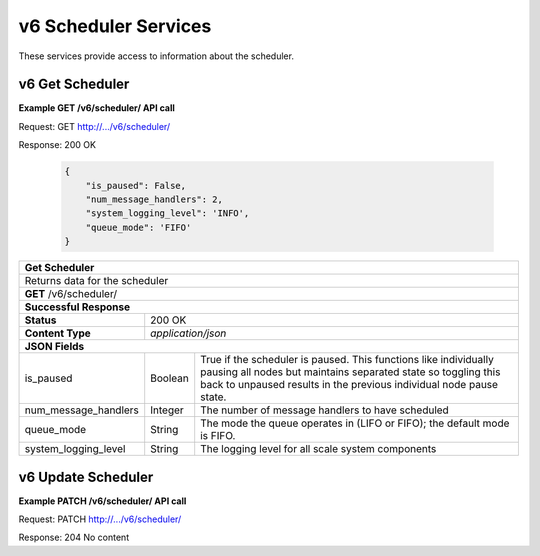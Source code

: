 
.. _rest_v6_scheduler:

v6 Scheduler Services
=====================

These services provide access to information about the scheduler.

.. _rest_v6_scheduler_details:

v6 Get Scheduler
----------------

**Example GET /v6/scheduler/ API call**

Request: GET http://.../v6/scheduler/

Response: 200 OK

 .. code-block:: javascript 
  
   { 
       "is_paused": False, 
       "num_message_handlers": 2, 
       "system_logging_level": 'INFO',
       "queue_mode": 'FIFO'
   }

+-------------------------------------------------------------------------------------------------------------------------+
| **Get Scheduler**                                                                                                       |
+=========================================================================================================================+
| Returns data for the scheduler                                                                                          |
+-------------------------------------------------------------------------------------------------------------------------+
| **GET** /v6/scheduler/                                                                                                  |
+-------------------------------------------------------------------------------------------------------------------------+
| **Successful Response**                                                                                                 |
+--------------------+----------------------------------------------------------------------------------------------------+
| **Status**         | 200 OK                                                                                             |
+--------------------+----------------------------------------------------------------------------------------------------+
| **Content Type**   | *application/json*                                                                                 |
+--------------------+----------------------------------------------------------------------------------------------------+
| **JSON Fields**                                                                                                         |
+----------------------+-------------------+------------------------------------------------------------------------------+
| is_paused            | Boolean           | True if the scheduler is paused. This functions like individually pausing    |
|                      |                   | all nodes but maintains separated state so toggling this back to unpaused    |
|                      |                   | results in the previous individual node pause state.                         |
+----------------------+-------------------+------------------------------------------------------------------------------+
| num_message_handlers | Integer           | The number of message handlers to have scheduled                             |
+----------------------+-------------------+------------------------------------------------------------------------------+
| queue_mode           | String            | The mode the queue operates in (LIFO or FIFO); the default mode is FIFO.     |
+----------------------+-------------------+------------------------------------------------------------------------------+
| system_logging_level | String            | The logging level for all scale system components                            |
+----------------------+-------------------+------------------------------------------------------------------------------+


.. _rest_v6_scheduler_update:

v6 Update Scheduler
-------------------

**Example PATCH /v6/scheduler/ API call**

Request: PATCH http://.../v6/scheduler/

Response: 204 No content

+-------------------------------------------------------------------------------------------------------------------------+
| **Update Scheduler**                                                                                                    |
+=========================================================================================================================+
| Update one or more fields for the scheduler.                                                                            |
+-------------------------------------------------------------------------------------------------------------------------+
| **PATCH** /v6/scheduler/                                                                                                |
|           All fields are optional and additional fields are not tolerated.                                              |
+--------------------+----------------------------------------------------------------------------------------------------+
| **Content Type**   | *application/json*                                                                                 |
+--------------------+----------------------------------------------------------------------------------------------------+
| **JSON Fields**                                                                                                         |
+----------------------+-------------------+------------------------------------------------------------------------------+
| is_paused            | Boolean           | (Optional) True if the scheduler should be paused, false to resume           |
+----------------------+-------------------+------------------------------------------------------------------------------+
| num_message_handlers | Integer           | (Optional) The number of message handlers to have scheduled                  |
+----------------------+-------------------+------------------------------------------------------------------------------+
| queue_mode           | String            | (Optional) The mode the queue should operate in: last in first out vs first  |
|                      |                   | in last out. Valid values are LIFO or FIFO.
+----------------------+-------------------+------------------------------------------------------------------------------+
| system_logging_level | String            | (Optional) The logging level sent to all scale system components.            |
|                      |                   | Acceptable levels are DEBUG, INFO, WARNING, ERROR and CRITICAL.              |
|                      |                   | Anything else will default to INFO                                           |
+----------------------+-------------------+------------------------------------------------------------------------------+
| **Successful Response**                                                                                                 |
+--------------------+----------------------------------------------------------------------------------------------------+
| **Status**         | 204 No content                                                                                     |
+--------------------+----------------------------------------------------------------------------------------------------+
